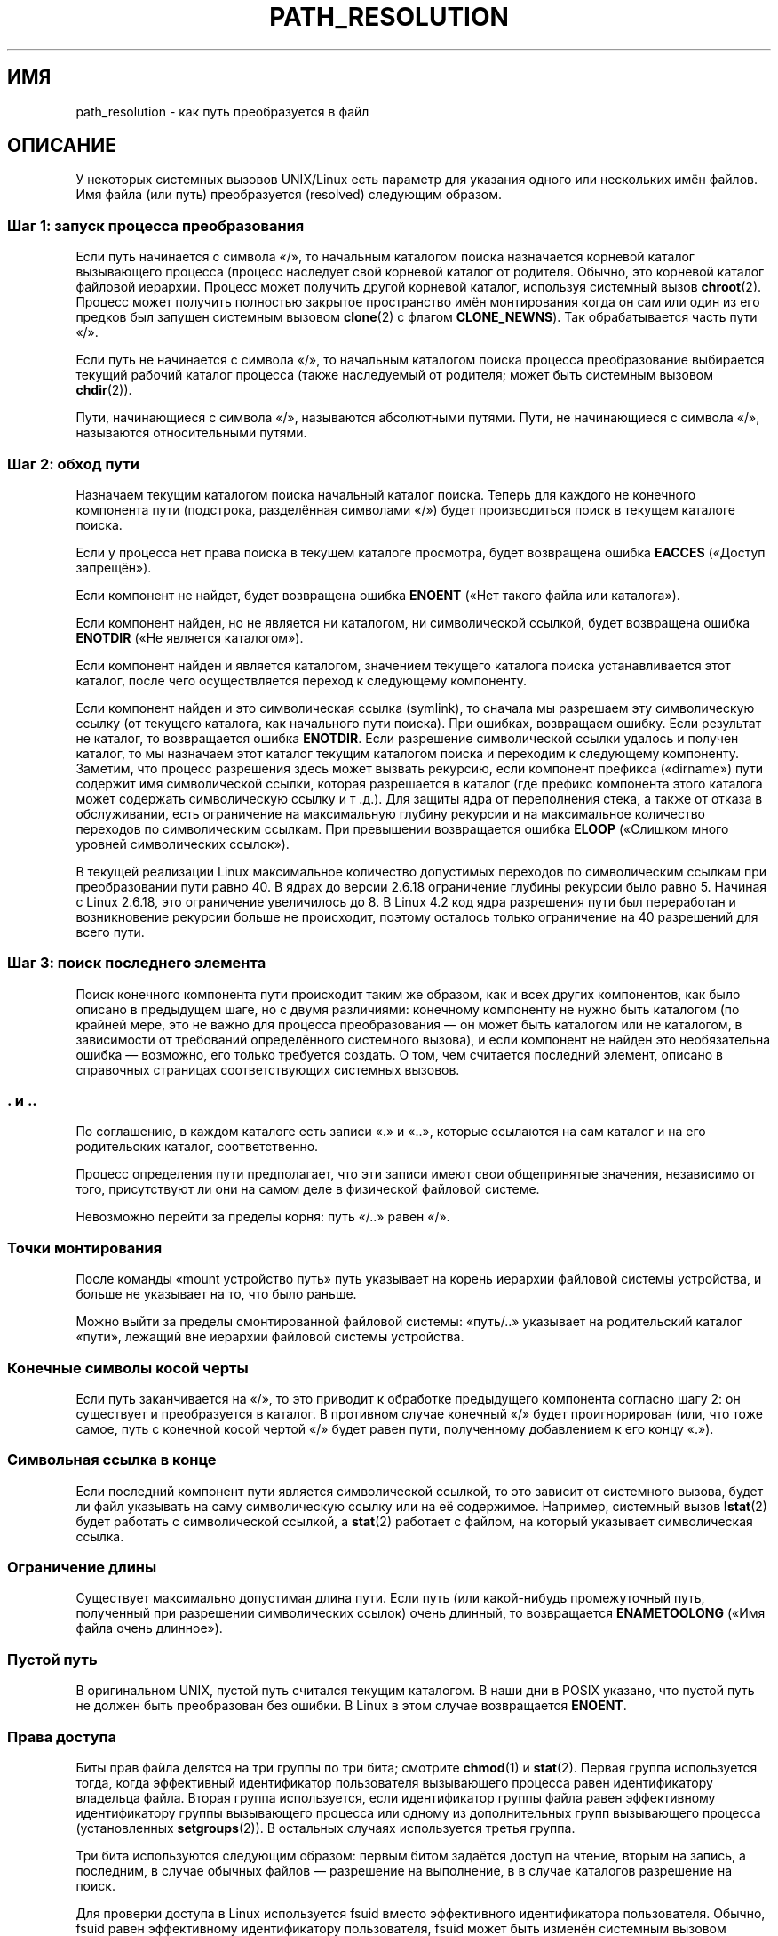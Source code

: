 .\" -*- mode: troff; coding: UTF-8 -*-
.\" Copyright (C) 2003 Andries Brouwer (aeb@cwi.nl)
.\"
.\" %%%LICENSE_START(VERBATIM)
.\" Permission is granted to make and distribute verbatim copies of this
.\" manual provided the copyright notice and this permission notice are
.\" preserved on all copies.
.\"
.\" Permission is granted to copy and distribute modified versions of this
.\" manual under the conditions for verbatim copying, provided that the
.\" entire resulting derived work is distributed under the terms of a
.\" permission notice identical to this one.
.\"
.\" Since the Linux kernel and libraries are constantly changing, this
.\" manual page may be incorrect or out-of-date.  The author(s) assume no
.\" responsibility for errors or omissions, or for damages resulting from
.\" the use of the information contained herein.  The author(s) may not
.\" have taken the same level of care in the production of this manual,
.\" which is licensed free of charge, as they might when working
.\" professionally.
.\"
.\" Formatted or processed versions of this manual, if unaccompanied by
.\" the source, must acknowledge the copyright and authors of this work.
.\" %%%LICENSE_END
.\"
.\"*******************************************************************
.\"
.\" This file was generated with po4a. Translate the source file.
.\"
.\"*******************************************************************
.TH PATH_RESOLUTION 7 2017\-11\-26 Linux "Руководство программиста Linux"
.SH ИМЯ
path_resolution \- как путь преобразуется в файл
.SH ОПИСАНИЕ
У некоторых системных вызовов UNIX/Linux есть параметр для указания одного
или нескольких имён файлов. Имя файла (или путь) преобразуется (resolved)
следующим образом.
.SS "Шаг 1: запуск процесса преобразования"
Если путь начинается с символа «/», то начальным каталогом поиска
назначается корневой каталог вызывающего процесса (процесс наследует свой
корневой каталог от родителя. Обычно, это корневой каталог файловой
иерархии. Процесс может получить другой корневой каталог, используя
системный вызов \fBchroot\fP(2). Процесс может получить полностью закрытое
пространство имён монтирования когда он сам или один из его предков был
запущен системным вызовом \fBclone\fP(2) с флагом \fBCLONE_NEWNS\fP). Так
обрабатывается часть пути «/».
.PP
Если путь не начинается с символа «/», то начальным каталогом поиска
процесса преобразование выбирается текущий рабочий каталог процесса (также
наследуемый от родителя; может быть системным вызовом \fBchdir\fP(2)).
.PP
Пути, начинающиеся с символа «/», называются абсолютными путями. Пути, не
начинающиеся с символа «/», называются относительными путями.
.SS "Шаг 2: обход пути"
Назначаем текущим каталогом поиска начальный каталог поиска. Теперь для
каждого не конечного компонента пути (подстрока, разделённая символами «/»)
будет производиться поиск в текущем каталоге поиска.
.PP
Если у процесса нет права поиска в текущем каталоге просмотра, будет
возвращена ошибка \fBEACCES\fP («Доступ запрещён»).
.PP
Если компонент не найдет, будет возвращена ошибка \fBENOENT\fP («Нет такого
файла или каталога»).
.PP
Если компонент найден, но не является ни каталогом, ни символической
ссылкой, будет возвращена ошибка \fBENOTDIR\fP («Не является каталогом»).
.PP
Если компонент найден и является каталогом, значением текущего каталога
поиска устанавливается этот каталог, после чего осуществляется переход к
следующему компоненту.
.PP
Если компонент найден и это символическая ссылка (symlink), то сначала мы
разрешаем эту символическую ссылку (от текущего каталога, как начального
пути поиска). При ошибках, возвращаем ошибку. Если результат не каталог, то
возвращается ошибка \fBENOTDIR\fP. Если разрешение символической ссылки удалось
и получен каталог, то мы назначаем этот каталог текущим каталогом поиска и
переходим к следующему компоненту. Заметим, что процесс разрешения здесь
может вызвать рекурсию, если компонент префикса («dirname») пути содержит
имя символической ссылки, которая разрешается в каталог (где префикс
компонента этого каталога может содержать символическую ссылку и т .д.). Для
защиты ядра от переполнения стека, а также от отказа в обслуживании, есть
ограничение на максимальную глубину рекурсии и на максимальное количество
переходов по символическим ссылкам. При превышении возвращается ошибка
\fBELOOP\fP («Слишком много уровней символических ссылок»).
.PP
.\"
.\" presently: max recursion depth during symlink resolution: 5
.\" max total number of symbolic links followed: 40
.\" _POSIX_SYMLOOP_MAX is 8
.\" MAXSYMLINKS is 40
.\" MAX_NESTED_LINKS
.\" commit 894bc8c4662ba9daceafe943a5ba0dd407da5cd3
В текущей реализации Linux максимальное количество допустимых переходов по
символическим ссылкам при преобразовании пути равно 40. В ядрах до версии
2.6.18 ограничение глубины рекурсии было равно 5. Начиная с Linux 2.6.18,
это ограничение увеличилось до 8. В Linux 4.2 код ядра разрешения пути был
переработан и возникновение рекурсии больше не происходит, поэтому осталось
только ограничение на 40 разрешений для всего пути.
.SS "Шаг 3: поиск последнего элемента"
Поиск конечного компонента пути происходит таким же образом, как и всех
других компонентов, как было описано в предыдущем шаге, но с двумя
различиями: конечному компоненту не нужно быть каталогом (по крайней мере,
это не важно для процесса преобразования — он может быть каталогом или не
каталогом, в зависимости от требований определённого системного вызова), и
если компонент не найден это необязательна ошибка — возможно, его только
требуется создать. О том, чем считается последний элемент, описано в
справочных страницах соответствующих системных вызовов.
.SS ". и .."
По соглашению, в каждом каталоге есть записи «.» и «..», которые ссылаются
на сам каталог и на его родительских каталог, соответственно.
.PP
Процесс определения пути предполагает, что эти записи имеют свои
общепринятые значения, независимо от того, присутствуют ли они на самом деле
в физической файловой системе.
.PP
Невозможно перейти за пределы корня: путь «/..» равен «/».
.SS "Точки монтирования"
После команды «mount устройство путь» путь указывает на корень иерархии
файловой системы устройства, и больше не указывает на то, что было раньше.
.PP
Можно выйти за пределы смонтированной файловой системы: «путь/..» указывает
на родительский каталог «пути», лежащий вне иерархии файловой системы
устройства.
.SS "Конечные символы косой черты"
Если путь заканчивается на «/», то это приводит к обработке предыдущего
компонента согласно шагу 2: он существует и преобразуется в каталог. В
противном случае конечный  «/» будет проигнорирован (или, что тоже самое,
путь с конечной косой чертой «/» будет равен пути, полученному добавлением к
его концу «.»).
.SS "Символьная ссылка в конце"
Если последний компонент пути является символической ссылкой, то это зависит
от системного вызова, будет ли файл указывать на саму символическую ссылку
или на её содержимое. Например, системный вызов \fBlstat\fP(2) будет работать с
символической ссылкой, а \fBstat\fP(2) работает с файлом, на который указывает
символическая ссылка.
.SS "Ограничение длины"
Существует максимально допустимая длина пути. Если путь (или какой\-нибудь
промежуточный путь, полученный при разрешении символических ссылок) очень
длинный, то возвращается \fBENAMETOOLONG\fP («Имя файла очень длинное»).
.SS "Пустой путь"
В оригинальном UNIX, пустой путь считался текущим каталогом. В наши дни в
POSIX указано, что пустой путь не должен быть преобразован без ошибки. В
Linux в этом случае возвращается \fBENOENT\fP.
.SS "Права доступа"
Биты прав файла делятся на три группы по три бита; смотрите \fBchmod\fP(1) и
\fBstat\fP(2). Первая группа используется тогда, когда эффективный
идентификатор пользователя вызывающего процесса равен идентификатору
владельца файла. Вторая группа используется, если идентификатор группы файла
равен эффективному идентификатору группы вызывающего процесса или одному из
дополнительных групп вызывающего процесса (установленных \fBsetgroups\fP(2)). В
остальных случаях используется третья группа.
.PP
Три бита используются следующим образом: первым битом задаётся доступ на
чтение, вторым на запись, а последним, в случае обычных файлов — разрешение
на выполнение, в в случае каталогов разрешение на поиск.
.PP
Для проверки доступа в Linux используется fsuid вместо эффективного
идентификатора пользователя. Обычно, fsuid равен эффективному идентификатору
пользователя, fsuid может быть изменён системным вызовом \fBsetfsuid\fP(2).
.PP
(Здесь «fsuid» сокращение от «пользовательский идентификатор в файловой
системе, filesystem user ID». Это требовалось для реализации сервера NFS в
пользовательском пространстве во времена, когда процессы могли посылать
сигнал процессу с тем же эффективным идентификатором пользователя. Сейчас
это устарело. Никто не должен использовать \fBsetfsuid\fP(2).)
.PP
.\" FIXME . say something about filesystem mounted read-only ?
Схожим образом в Linux используется fsgid ("filesystem group ID") вместо
идентификатора эффективной группы. Смотрите \fBsetfsgid\fP(2).
.SS "Пропуск проверки прав доступа: суперпользователь и мандаты"
.\" (but for exec at least one x bit must be set) -- AEB
.\" but there is variation across systems on this point: for
.\" example, HP-UX and Tru64 are as described by AEB.  However,
.\" on some implementations (e.g., Solaris, FreeBSD),
.\" access(X_OK) by superuser will report success, regardless
.\" of the file's execute permission bits. -- MTK (Oct 05)
В традиционных системах UNIX суперпользователю (\fIroot\fP, идентификатор
пользователя 0) доступно всё и при доступе к файлам никаких проверок
ограничений не производится.
.PP
В Linux права суперпользователя делятся мандатами (смотрите
\fBcapabilities\fP(7)). Два мандата относятся к проверка доступа к файлам:
\fBCAP_DAC_OVERRIDE\fP и \fBCAP_DAC_READ_SEARCH\fP (процесс имеет эти мандаты,
если его fsuid равен 0).
.PP
Мандат \fBCAP_DAC_OVERRIDE\fP заменяет всех проверки прав, но позволяет право
выполнения только, когда установлен хотя бы один из трёх битов выполнения
файла.
.PP
.\" FIXME . say something about immutable files
.\" FIXME . say something about ACLs
Мандат \fBCAP_DAC_READ_SEARCH\fP разрешает чтение и поиск в по каталогу, а
также чтение обычных файлов.
.SH "СМОТРИТЕ ТАКЖЕ"
\fBreadlink\fP(2), \fBcapabilities\fP(7), \fBcredentials\fP(7), \fBsymlink\fP(7)
